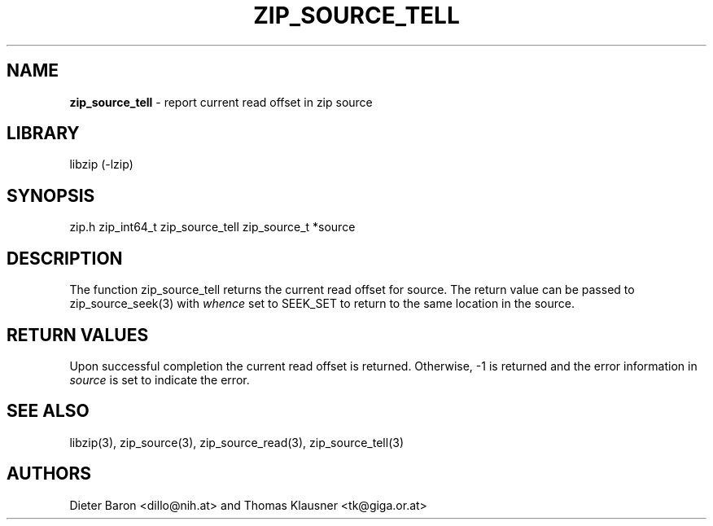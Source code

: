 .TH "ZIP_SOURCE_TELL" "3" "November 18, 2014" "NiH" "Library Functions Manual"
.SH "NAME"
\fBzip_source_tell\fP
\- report current read offset in zip source
.SH "LIBRARY"
libzip (-lzip)
.SH "SYNOPSIS"
zip.h
zip_int64_t
zip_source_tell zip_source_t *source
.SH "DESCRIPTION"
The function
zip_source_tell
returns the current read offset
for
source.
The return value can be passed to
zip_source_seek(3)
with
\fIwhence\fP
set to
\fRSEEK_SET\fP
to return to the same location in the source.
.SH "RETURN VALUES"
Upon successful completion the current read offset is returned.
Otherwise, \-1 is returned and the error information in
\fIsource\fP
is set to indicate the error.
.SH "SEE ALSO"
libzip(3),
zip_source(3),
zip_source_read(3),
zip_source_tell(3)
.SH "AUTHORS"
Dieter Baron <dillo@nih.at>
and
Thomas Klausner <tk@giga.or.at>
